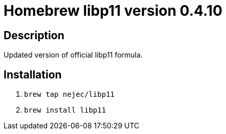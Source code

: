 = Homebrew libp11 version 0.4.10

== Description

Updated version of official libp11 formula.

== Installation

. `brew tap nejec/libp11`
. `brew install libp11`
